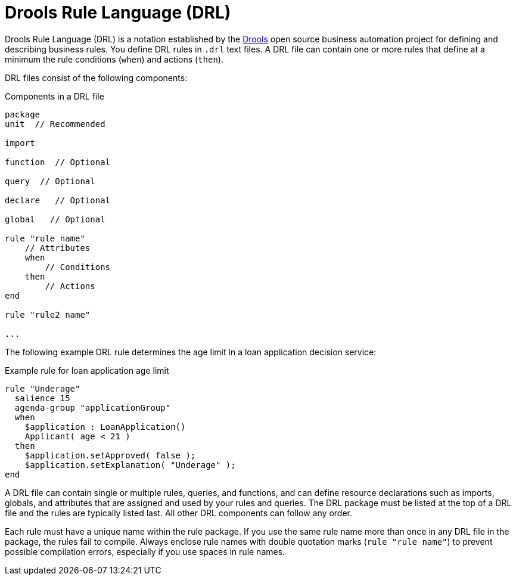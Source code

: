 [id='con_drl_{context}']
= Drools Rule Language (DRL)

Drools Rule Language (DRL) is a notation established by the https://www.drools.org/[Drools] open source business automation project for defining and describing business rules. You define DRL rules in `.drl` text files. A DRL file can contain one or more rules that define at a minimum the rule conditions (`when`) and actions (`then`).

DRL files consist of the following components:

.Components in a DRL file
[source,subs="attributes+"]
----
package
unit  // Recommended

import

function  // Optional

query  // Optional

declare   // Optional

global   // Optional

rule "rule name"
    // Attributes
    when
        // Conditions
    then
        // Actions
end

rule "rule2 name"

...

----

The following example DRL rule determines the age limit in a loan application decision service:

.Example rule for loan application age limit
[source]
----
rule "Underage"
  salience 15
  agenda-group "applicationGroup"
  when
    $application : LoanApplication()
    Applicant( age < 21 )
  then
    $application.setApproved( false );
    $application.setExplanation( "Underage" );
end
----

A DRL file can contain single or multiple rules, queries, and functions, and can define resource declarations such as imports, globals, and attributes that are assigned and used by your rules and queries. The DRL package must be listed at the top of a DRL file and the rules are typically listed last. All other DRL components can follow any order.

Each rule must have a unique name within the rule package. If you use the same rule name more than once in any DRL file in the package, the rules fail to compile. Always enclose rule names with double quotation marks (`rule "rule name"`) to  prevent possible compilation errors, especially if you use spaces in rule names.

